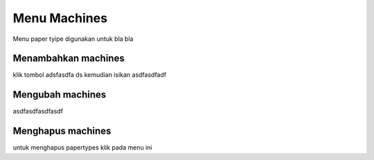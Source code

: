 Menu Machines
================

Menu paper tyipe digunakan untuk bla bla


Menambahkan machines
-----------------------

klik tombol adsfasdfa ds kemudian isikan asdfasdfadf


Mengubah machines
--------------------

asdfasdfasdfasdf


Menghapus machines
---------------------

untuk menghapus papertypes  klik pada menu ini